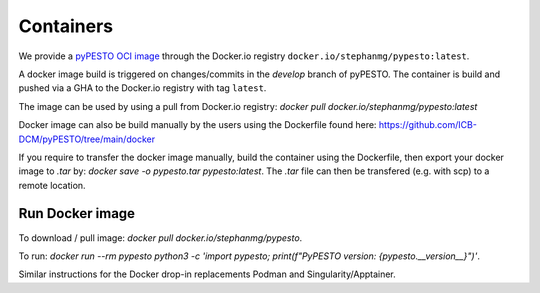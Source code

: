 Containers
==========

We provide a `pyPESTO OCI image <https://hub.docker.com/r/stephanmg/pypesto>`__ through the Docker.io registry ``docker.io/stephanmg/pypesto:latest``.

A docker image build is triggered on changes/commits in the `develop` branch of pyPESTO. The container is build and pushed via a GHA to the Docker.io registry with tag ``latest``.

The image can be used by using a pull from Docker.io registry: `docker pull docker.io/stephanmg/pypesto:latest`

Docker image can also be build manually by the users using the Dockerfile found here: https://github.com/ICB-DCM/pyPESTO/tree/main/docker

If you require to transfer the docker image manually, build the container using the Dockerfile, then export your docker image to `.tar` by:
`docker save -o pypesto.tar pypesto:latest`. The `.tar` file can then be transfered (e.g. with scp) to a remote location.


Run Docker image
----------------

To download / pull image: `docker pull docker.io/stephanmg/pypesto`.

To run: `docker run --rm pypesto python3 -c 'import pypesto; print(f"PyPESTO version: {pypesto.__version__}")'`.

Similar instructions for the Docker drop-in replacements Podman and Singularity/Apptainer.
